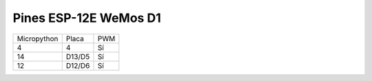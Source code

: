 Pines ESP-12E WeMos D1
######################

===========  ======   ===
Micropython  Placa    PWM
-----------  ------   ---
4            4        Sí
14           D13/D5   Sí
12           D12/D6   Sí
===========  ======   ===
